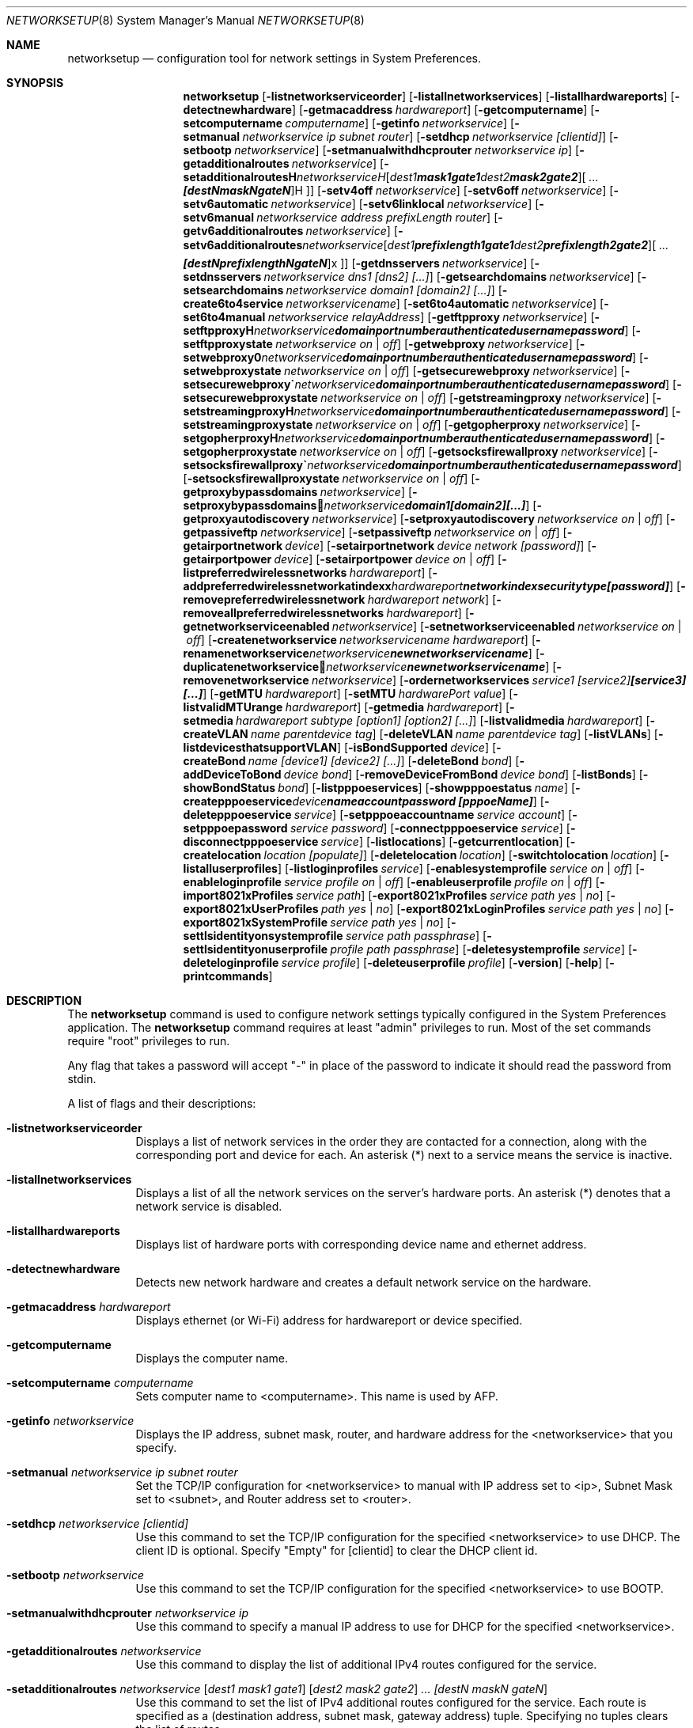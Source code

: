 .\"Copyright (c) 2002 Apple Computer, Inc. All Rights Reserved.
.\"The contents of this file constitute Original Code as defined in and are 
.\"subject to the Apple Public Source License Version 1.2 (the 'License'). 
.\"You may not use this file except in compliance with the
.\"License. Please obtain a copy of the License at 
.\"http://www.apple.com/publicsource and read it before using this file.
.\"
.\"This Original Code and all software distributed under the License are 
.\"distributed on an 'AS IS' basis, WITHOUT WARRANTY OF ANY KIND, EITHER 
.\"EXPRESS OR IMPLIED, AND APPLE
.\"HEREBY DISCLAIMS ALL SUCH WARRANTIES, INCLUDING WITHOUT LIMITATION, ANY 
.\"WARRANTIES OF MERCHANTABILITY, FITNESS FOR A PARTICULAR PURPOSE,
.\"QUIET ENJOYMENT OR NON-INFRINGEMENT. Please see the License for the 
.\"specific language governing rights and limitations under the License."
.\"
.\" Use the following line to view the manpage. Replace man_page with the path to the manpage to view.
.\"/usr/bin/nroff -mandoc man_page | less
.Pp
.Dd April 16, 2002       
.Dt NETWORKSETUP 8
.Os "Mac OS X"
.Sh NAME                  
.Nm networksetup
.Nd configuration tool for network settings in System Preferences.
.Sh SYNOPSIS             
.Nm
.Op Fl listnetworkserviceorder
.Op Fl listallnetworkservices
.Op Fl listallhardwareports
.Op Fl detectnewhardware
.Op Fl getmacaddress Ar hardwareport
.Op Fl getcomputername
.Op Fl setcomputername Ar computername
.Op Fl getinfo Ar networkservice
.Op Fl setmanual Ar networkservice ip subnet router
.Op Fl setdhcp Ar networkservice [clientid]
.Op Fl setbootp Ar networkservice
.Op Fl setmanualwithdhcprouter Ar networkservice ip
.Op Fl getadditionalroutes Ar networkservice
.Op Fl setadditionalroutes Ar networkservice [ dest1 mask1 gate1 ] [ dest2 mask2 gate2 ] ... [destN maskN gateN ]
.Op Fl setv4off Ar networkservice
.Op Fl setv6off Ar networkservice
.Op Fl setv6automatic Ar networkservice
.Op Fl setv6linklocal Ar networkservice
.Op Fl setv6manual Ar networkservice address prefixLength router
.Op Fl getv6additionalroutes Ar networkservice
.Op Fl setv6additionalroutes Ar networkservice [ dest1 prefixlength1 gate1 ] [ dest2 prefixlength2 gate2 ] ... [destN prefixlengthN gateN ]
.Op Fl getdnsservers Ar networkservice
.Op Fl setdnsservers Ar networkservice dns1 [dns2] [...]
.Op Fl getsearchdomains Ar networkservice
.Op Fl setsearchdomains Ar networkservice domain1 [domain2] [...]
.Op Fl create6to4service Ar networkservicename
.Op Fl set6to4automatic Ar networkservice
.Op Fl set6to4manual Ar networkservice relayAddress
.Op Fl getftpproxy Ar networkservice
.Op Fl setftpproxy Ar networkservice domain portnumber authenticated username password
.Op Fl setftpproxystate Ar networkservice on | off
.Op Fl getwebproxy Ar networkservice
.Op Fl setwebproxy Ar networkservice domain portnumber authenticated username password
.Op Fl setwebproxystate Ar networkservice on | off
.Op Fl getsecurewebproxy Ar networkservice
.Op Fl setsecurewebproxy Ar networkservice domain portnumber authenticated username password
.Op Fl setsecurewebproxystate Ar networkservice on | off
.Op Fl getstreamingproxy Ar networkservice
.Op Fl setstreamingproxy Ar networkservice domain portnumber authenticated username password
.Op Fl setstreamingproxystate Ar networkservice on | off
.Op Fl getgopherproxy Ar networkservice
.Op Fl setgopherproxy Ar networkservice domain portnumber authenticated username password
.Op Fl setgopherproxystate Ar networkservice on | off
.Op Fl getsocksfirewallproxy Ar networkservice
.Op Fl setsocksfirewallproxy Ar networkservice domain portnumber authenticated username password
.Op Fl setsocksfirewallproxystate Ar networkservice on | off
.Op Fl getproxybypassdomains Ar networkservice
.Op Fl setproxybypassdomains Ar networkservice domain1 [domain2] [...]
.Op Fl getproxyautodiscovery Ar networkservice
.Op Fl setproxyautodiscovery Ar networkservice on | off
.Op Fl getpassiveftp Ar networkservice
.Op Fl setpassiveftp Ar networkservice on | off
.Op Fl getairportnetwork Ar device
.Op Fl setairportnetwork Ar device network [password]
.Op Fl getairportpower Ar device
.Op Fl setairportpower Ar device on | off
.Op Fl listpreferredwirelessnetworks Ar hardwareport
.Op Fl addpreferredwirelessnetworkatindex Ar hardwareport network index securitytype [password]
.Op Fl removepreferredwirelessnetwork Ar hardwareport network
.Op Fl removeallpreferredwirelessnetworks Ar hardwareport
.Op Fl getnetworkserviceenabled Ar networkservice
.Op Fl setnetworkserviceenabled Ar networkservice on | off
.Op Fl createnetworkservice Ar networkservicename hardwareport
.Op Fl renamenetworkservice Ar networkservice newnetworkservicename
.Op Fl duplicatenetworkservice Ar networkservice newnetworkservicename
.Op Fl removenetworkservice Ar networkservice
.Op Fl ordernetworkservices Ar service1 [service2] [service3] [...]
.Op Fl getMTU Ar hardwareport
.Op Fl setMTU Ar hardwarePort value
.Op Fl listvalidMTUrange Ar hardwareport
.Op Fl getmedia Ar hardwareport
.Op Fl setmedia Ar hardwareport subtype [option1] [option2] [...]
.Op Fl listvalidmedia Ar hardwareport
.Op Fl createVLAN Ar name parentdevice tag
.Op Fl deleteVLAN Ar name parentdevice tag
.Op Fl listVLANs
.Op Fl listdevicesthatsupportVLAN
.Op Fl isBondSupported Ar device
.Op Fl createBond Ar name [device1] [device2] [...]
.Op Fl deleteBond Ar bond
.Op Fl addDeviceToBond Ar device bond
.Op Fl removeDeviceFromBond Ar device bond
.Op Fl listBonds
.Op Fl showBondStatus Ar bond
.Op Fl listpppoeservices
.Op Fl showpppoestatus Ar name
.Op Fl createpppoeservice Ar device name account password [pppoeName]
.Op Fl deletepppoeservice Ar service
.Op Fl setpppoeaccountname Ar service account
.Op Fl setpppoepassword Ar service password
.Op Fl connectpppoeservice Ar service
.Op Fl disconnectpppoeservice Ar service
.Op Fl listlocations
.Op Fl getcurrentlocation
.Op Fl createlocation Ar location [populate]
.Op Fl deletelocation Ar location
.Op Fl switchtolocation Ar location
.Op Fl listalluserprofiles
.Op Fl listloginprofiles Ar service
.Op Fl enablesystemprofile Ar service on | off
.Op Fl enableloginprofile Ar service profile on | off
.Op Fl enableuserprofile Ar profile on | off
.Op Fl import8021xProfiles Ar service path
.Op Fl export8021xProfiles Ar service path yes | no
.Op Fl export8021xUserProfiles Ar path yes | no
.Op Fl export8021xLoginProfiles Ar service path yes | no
.Op Fl export8021xSystemProfile Ar service path yes | no
.Op Fl settlsidentityonsystemprofile Ar service path passphrase
.Op Fl settlsidentityonuserprofile Ar profile path passphrase
.Op Fl deletesystemprofile Ar service
.Op Fl deleteloginprofile Ar service profile
.Op Fl deleteuserprofile Ar profile
.Op Fl version
.Op Fl help
.Op Fl printcommands
.Pp
.Sh DESCRIPTION
The 
.Nm
command is used to configure network settings typically configured in the System Preferences application.
The 
.Nm 
command requires at least "admin" privileges to run. Most of the set commands require "root" privileges to run.
.Pp
Any flag that takes a password will accept "-" in place of the password to indicate it should read the password from stdin.
.Pp
A list of flags and their descriptions:
.Bl -tag -width indent 
.It Fl listnetworkserviceorder
Displays a list of network services in the order they are contacted for a connection, along with the corresponding port and device for each. An asterisk (*) next to a service means the service is inactive.
.It Fl listallnetworkservices
Displays a list of all the network services on the server's hardware ports. An asterisk (*) denotes that a network service is disabled.
.It Fl listallhardwareports
Displays list of hardware ports with corresponding device name and ethernet address.
.It Fl detectnewhardware
Detects new network hardware and creates a default network service on the hardware.
.Pp
.It Fl getmacaddress Ar hardwareport
Displays ethernet (or Wi-Fi) address for hardwareport or device specified.
.Pp
.It Fl getcomputername
Displays the computer name.
.It Fl setcomputername Ar computername
Sets computer name to <computername>. This name is used by AFP.
.Pp
.It Fl getinfo Ar networkservice
Displays the IP address, subnet mask, router, and hardware address for the <networkservice> that you specify.
.It Fl setmanual Ar networkservice ip subnet router
Set the TCP/IP configuration for <networkservice> to manual with IP address set to <ip>, Subnet Mask set to <subnet>, and Router address set to <router>.
.It Fl setdhcp Ar networkservice [clientid]
Use this command to set the TCP/IP configuration for the specified <networkservice> to use DHCP. The client ID is optional. Specify "Empty" for [clientid] to clear the DHCP client id.
.It Fl setbootp Ar networkservice
Use this command to set the TCP/IP configuration for the specified <networkservice> to use BOOTP.
.It Fl setmanualwithdhcprouter Ar networkservice ip
Use this command to specify a manual IP address to use for DHCP for the specified <networkservice>.
.It Fl getadditionalroutes Ar networkservice
Use this command to display the list of additional IPv4 routes configured for the service.
.It Fl setadditionalroutes Ar networkservice [ dest1 mask1 gate1 ] [ dest2 mask2 gate2 ] ... [destN maskN gateN ]
Use this command to set the list of IPv4 additional routes configured for the service. Each route is specified as a
(destination address, subnet mask, gateway address) tuple. Specifying no tuples clears the list of routes.
.It Fl setv4off Ar networkservice
Use this command to turn IPv4 off on the specified <networkservice>.
.It Fl setv6off Ar networkservice
Use this command to turn IPv6 off on the specified <networkservice>.
.It Fl setv6automatic Ar networkservice
Use this command to set IPv6 to get its addresses automatically for <networkservice>.
.It Fl setv6linklocal Ar networkservice
Use this command to set IPv6 to only use link local for <networkservice>.
.It Fl setv6manual Ar ip prefixlength router
Use this command to set IPv6 to get its addresses manually for <networkservice>. Specify the ip address, the prefix length and the router.
.It Fl getv6additionalroutes Ar networkservice
Use this command to display the list of additional IPv6 routes configured for the service.
.It Fl setv6additionalroutes Ar networkservice [ dest1 prefixlength1 gate1 ] [ dest2 prefixlength2 gate2 ] ... [destN prefixlengthN gateN ]
Use this command to set the list of additional routes configured for the service. Each route is specified as a
.br
(destination address, prefix length, gateway address) tuple. Specifying no tuples clears the list of routes.
.It Fl getdnsservers Ar networkservice
Displays DNS info for <networkservice>.
.It Fl setdnsservers Ar networkservice dns1 [dns2] [...]
Use this command to specify the IP addresses of servers you want the specified <networkservice> to use to resolve domain names. You can list any number of servers (replace dns1, dns2, and so on with the IP addresses of domain name servers). If you want to clear all DNS entries for the specified network service, type "empty" in place of the DNS server names.
.It Fl getsearchdomains Ar networkservice
Displays Domain Name info for <networkservice>.
.It Fl setsearchdomains Ar networkservice domain1 [domain2] [...]
Use this command to designate the search domain for the specified <networkservice>. You can list any number of search domains (replace domain1, domain2, and so on with the name of a local domain). If you want to clear all search domain entries for the specified network service, type “empty” in place of the domain name.
.Pp
.It Fl create6to4service <newnetworkservicename>
Use this command to create a new 6 to 4 service with name <newnetworkservicename>.
.It Fl set6to4automatic <newnetworkservicename>
Use this command to set the 6 to 4 service such that it will get the relay address automatically.
.It Fl set6to4manual <newnetworkservicename> <relayaddress>
Use this command to set the 6 to 4 service such that it will get the relay address manually. Specify the <relayaddress> that you would like to set.
.Pp
.It Fl getftpproxy Ar networkservice
Displays FTP proxy (server, port, enabled value) info for <networkservice>.
.It Fl setftpproxy Ar networkservice domain portnumber authenticated username password
Set FTP proxy for <networkservice> with <domain> and <port number>. Turns proxy on. Optionally, specify <on> or <off> for <authenticated> to enable and disable authenticated proxy support. Specify <username> and <password> if you turn authenticated proxy support on.
.It Fl setftpproxystate Ar networkservice on | off
Set FTP proxy on <networkservice> to either <on> or <off>.
.It Fl getwebproxy Ar networkservice
Displays Web proxy (server, port, enabled value) info for <networkservice>.
.It Fl setwebproxy Ar networkservice domain portnumber authenticated username password
Set Web proxy for <networkservice> with <domain> and <port number>. Turns proxy on. Optionally, specify <on> or <off> for <authenticated> to enable and disable authenticated proxy support. Specify <username> and <password> if you turn authenticated proxy support on.
.It Fl setwebproxystate Ar networkservice on | off
Set Web proxy on <networkservice> to either <on> or <off>.
.It Fl getsecurewebproxy Ar networkservice
Displays Secure Web proxy (server, port, enabled value) info for <networkservice>.
.It Fl setsecurewebproxy Ar networkservice domain portnumber authenticated username password
Set Secure Web proxy for <networkservice> with <domain> and <port number>. Turns proxy on. Optionally, specify <on> or <off> for <authenticated> to enable and disable authenticated proxy support. Specify <username> and <password> if you turn authenticated proxy support on.
.It Fl setsecurewebproxystate Ar networkservice on | off
Set SecureWeb proxy on <networkservice> to either <on> or <off>.
.It Fl getstreamingproxy Ar networkservice
Displays Streaming proxy (server, port, enabled value) info for <networkservice>.
.It Fl setstreamingproxy Ar networkservice domain portnumber authenticated username password
Set Streaming proxy for <networkservice> with <networkservice>. Turns proxy on. Optionally, specify <on> or <off> for <authenticated> to enable and disable authenticated proxy support. Specify <username> and <password> if you turn authenticated proxy support on.
.It Fl setstreamingproxystate Ar networkservice on | off
Set Streamingproxy on <networkservice> to either <on> or <off>.
.It Fl getgopherproxy Ar networkservice
Displays Gopher proxy (server, port, enabled value) info for <networkservice>.
.It Fl setgopherproxy Ar networkservice domain portnumber authenticated username password
Set Gopher proxy for <networkservice> with <domain> and <port number>. Turns proxy on. Optionally, specify <on> or <off> for <authenticated> to enable and disable authenticated proxy support. Specify <username> and <password> if you turn authenticated proxy support on.
.It Fl setgopherproxystate Ar networkservice on | off
Set Gopher proxy on <networkservice> to either <on> or <off>.
.It Fl getsocksfirewallproxy Ar networkservice
Displays SOCKS Firewall proxy (server, port, enabled value) info for <networkservice>.
.It Fl setsocksfirewallproxy Ar networkservice domain portnumber authenticated username password
Set SOCKS Firewall proxy for <networkservice> with <domain> and <port number>. Turns proxy on. Optionally, specify <on> or <off> for <authenticated> to enable and disable authenticated proxy support. Specify <username> and <password> if you turn authenticated proxy support on.
.It Fl setsocksfirewallproxystate Ar networkservice on | off
Set SOCKS Firewall proxy to  either <on> or <off>.
.It Fl getproxybypassdomains Ar networkservice
Displays Bypass Domain Names for <networkservice>.
.It Fl setproxybypassdomains Ar networkservice domain1 [domain2] [...]
Set the Bypass Domain Name Servers for <networkservice> to <domain1> [domain2] [...]. Any number of Domain Name servers can be specified. Specify "Empty" for <domain1> to clear all Domain Name entries.
.It Fl getproxyautodiscovery Ar networkservice
Displays Proxy Auto Discover for <networkservice>.
.It Fl setproxyautodiscovery Ar networkservice on | off
Set Proxy Auto Discover for <networkservice> to either <on> or <off>.
.It Fl getpassiveftp Ar networkservice
Displays whether Passive FTP is on or off for <networkservice>.
.It Fl setpassiveftp Ar networkservice on | off
Set Passive FTP to either <on> or <off>.
.It Fl setautoproxyurl Ar networkservice url
Set proxy auto-config to url for <networkservice> and enable it.
.It Fl getautoproxyurl Ar networkservice
Displays proxy auto-config (url, enabled) info for <networkservice>.
.It Fl setsocksfirewallproxystate Ar networkservice on | off
Set SOCKS Firewall proxy to  either <on> or <off>.
.It Fl getairportnetwork Ar hardwareport
Displays current Wi-Fi Network.
.It Fl setairportnetwork Ar hardwareport network [password]
Set Wi-Fi Network to <network> using optional [password] if specified.
.It Fl getairportpower Ar hardwareport
Displays whether Wi-Fi power is on or off.
.It Fl setairportpower Ar hardwareport on | off
Set Wi-Fi power to either <on> or <off>.
.It Fl listpreferredwirelessnetworks Ar hardwareport
List the preferred wireless networks for <hardwareport>
.It Fl addpreferredwirelessnetworkatindex Ar hardwareport network index securitytype [password]
Add wireless network named <network> to preferred list for <hardwareport> at <index>. Store the optional password in the keychain
For security type, use OPEN for none, WPA for WPA Personal, WPAE for WPA Enterprise, WPA2 for WPA2 Personal, WPA2E for WPA2 Enterprise, WEP for plain WEP, and 8021XWEP for 802.1X WEP.
.It Fl removepreferredwirelessnetwork Ar hardwareport network
Remove <network> from the preferred wireless network list for <hardwareport>
.It Fl removeallpreferredwirelessnetworks Ar hardwareport
Remove all networks from the preferred wireless network list for <hardwareport>
.It Fl getnetworkserviceenabled Ar networkservice
Displays whether a service is on or off (enabled or disabled).
.It Fl setnetworkserviceenabled Ar networkservice on | off
Use this command to turn the specified network service on or off (enable or disable).
.It Fl createnetworkservice Ar networkservicename hardwareport
Create a service named <networkservice> on port <hardwareport>. The new service will be enabled by default.
.It Fl renamenetworkservice Ar networkservice newnetworkservicename
Use this command to rename the specified network service <networkservice> to <newnetworkservicename>.
.It Fl duplicatenetworkservice Ar networkservice newnetworkservicename
Use this command to duplicate an existing network service <networkservice> and rename it to the specified name <newnetworkservicename>.
.It Fl removenetworkservice Ar networkservice
Use this command to delete a network service <networkservice>. You cannot use this command to delete the last remaining service for a hardware port. To do so, you use the -setnetworkserviceenabled command.
.It Fl ordernetworkservices Ar service1 [service2] [service3] [...]
Use this command to designate the order network services are contacted on the specified hardware port. Name the network you want contacted first, then the second, and so on. Use "listnetworkserviceorder" to view current service order. Note: use quotes around service names which contain spaces (ie. "Built-in Ethernet").
.It Fl setMTUAndMediaAutomatically Ar hardwarePort
Set hardwareport or device specified back to automatically setting the MTU and Media.
.It Fl getMTU Ar hardwareport
Get the MTU value for hardwareport or device specified.
.It Fl setMTU Ar hardwarePort value
Set MTU for hardwareport or device specified.
.It Fl listValidMTURange Ar hardwareport
List the valid MTU range for hardwareport or device specified.
.It Fl getMedia Ar hardwareport
Show both the current setting for media and the active media on hardwareport or device specified.
.It Fl setMedia Ar hardwareport subtype [option1] [option2] [...]
Set media for hardwareport or device specified to subtype. Specify optional [option1] and additional options depending on subtype. Any number of valid options can be specified.
.It Fl listValidMedia Ar hardwareport
List valid media options for hardwareport or device name. Enumerates available subtypes and options per subtype.
.It Fl createVLAN Ar name parentdevice tag
Create a VLAN with the name <name> over the parent device <parentdevice> and with the tag <tag>.
.It Fl deleteVLAN Ar name parentdevice tag
Delete the VLAN with the name <name> over the parent device <parentdevice> and with the tag <tag>.
.It Fl listVLANs
List the VLANs that have been created.
.It Fl listdevicesthatsupportVLAN
List the devices that support VLANs.
.It Fl isBondSupported Ar device
Displays YES if the device can be added to a bond. NO if it cannot.
.It Fl createBond Ar name [device1] [device2] [...]
Create a bond with the user-defined-name name and optionally add any listed devices if they support bonding.
.It Fl deleteBond Ar bond
Delete the bond with the specified device-name.
.It Fl addDeviceToBond Ar device bond
Add device to bond.
.It Fl removeDeviceFromBond Ar device bond
Remove device from bond.
.It Fl listBonds
List of all bonds.
.It Fl showBondStatus Ar bond
Display the status of the specified bond.
.It Fl listpppoeservices
List all PPPoE services in the current set.
.It Fl showpppoestatus Ar name
Display the status of the PPPoE service with the specified name.
.It Fl createpppoeservice Ar device name account password [pppoeName]
Create a PPPoE service on the specified device with the service name specified.
.It Fl deletepppoeservice Ar service
Delete the service.
.It Fl setpppoeaccountname Ar service account
Set the account name for the service.
.It Fl setpppoepassword Ar service password
Set the password for the service.
.It Fl connectpppoeservice Ar service
Connect the service.
.It Fl disconnectpppoeservice Ar service
Disconnect the service.
.It Fl listlocations
List all network locations.
.It Fl getcurrentlocation
Display the name of the current set.
.It Fl createlocation Ar location [populate]
Create a set with the user-defined-name name and optionally populate it with the default services.
.It Fl deletelocation Ar location
Delete the set.
.It Fl switchtolocation Ar location
Make the specified set the current set.
.It Fl listalluserprofiles
Display the names of all of the user profiles.
.It Fl listloginprofiles Ar service
Display the names of the loginwindow profiles for the specified service.	
.It Fl enablesystemprofile Ar service on | off
Enables or disables the system profile for the specified service.	
.It Fl enableloginprofile Ar service profile on | off
Enables or disables the specified loginwindow profile for the specified service.	
.It Fl enableuserprofile Ar profile on | off
Enables or disables the specified user profile.	
.It Fl import8021xProfiles Ar service path
Imports the 802.1x profiles for the specified service.	
.It Fl export8021xProfiles Ar service path yes | no
Exports all of the profiles for the specified service and optionally includes the items from the keychain.	
.It Fl export8021xUserProfiles Ar path yes | no
Exports only the user profiles and optionally includes the items from the keychain.	
.It Fl export8021xLoginProfiles Ar service path yes | no
Exports only the loginwindow profiles for the specified service	and optionally includes the items from the keychain.
.It Fl export8021xSystemProfile Ar service path yes | no
Exports only the system profile for the specified service and optionally includes the items from the keychain.
.It Fl settlsidentityonsystemprofile Ar service path passphrase
Sets the TLS identity on the system profile for the specified service. Identity must be a pkcs12 file.
.It Fl settlsidentityonuserprofile Ar profile path passphrase
Sets the TLS identity on the specified user profile. Identity must be a pkcs12 file.
.It Fl deletesystemprofile Ar service
Deletes the system profile for the specified service.
.It Fl deleteloginprofile Ar service profile
Deletes the specified loginwindow profile for the specified service.
.It Fl deleteuserprofile Ar profile
Deletes the specified user profile.
Displays version of networksetup tool.
.It Fl help
Displays a list of all the commands available in the Network Setup Tool, with explanatory information.
.It Fl printcommands
Displays a list of commands with no detail.
.Pp
.El                      
.Pp
.Sh EXAMPLES
.Nm
-listallnetworkservices
.Pp
.Nm
-setmanual "Built-in Ethernet" 192.168.100.100 255.255.255.0 192.168.100.1
.Pp
.Nm
-setdnsservers "Built-in Ethernet" 192.168.100.100 192.168.100.12
.Pp
.Nm
-setsearchdomains "Built-in Ethernet" company.com corp.com
.Pp
.Nm
-setwebproxy "Built-in Ethernet" proxy.company.com 80
.Pp
.Nm
-setwebproxy "Built-In Ethernet" proxy.company.com 80 On authusername authpassword
.Pp
.Nm
-duplicatenetworkservice "Built-In Ethernet" "Local LAN"
.Pp
.Nm
-getdnsservers "Built-In Ethernet"
.Pp
.Nm
-setMTU en0 1500
.Pp
.Nm
-setMedia en0 autoselect
.Pp
.Nm
-setMedia en0 100baseTX half-duplex
.Pp
.Nm
-createBond MyBond en0 en1
.Pp
.Nm
-addDeviceToBond en0 bond0
.Pp
.Nm
-setpppoepassword MyPPPoE - < ~/Desktop/MyPasswordFile.txt
.Pp
.Nm
-createlocation Home populate
.Pp
.Nm
-import8021xProfiles Ethernet "/Users/MyHome/Downloads/ExportedConfigs.networkconnect"
.Pp
.Pp
.Sh FILES
.Bl -tag -width "/usr/sbin/networksetup" -compact
.It Pa /usr/sbin/networksetup
.Pp
.El
.Sh SEE ALSO 
.\" List links in ascending order by section, alphabetically within a section.
.\" Please do not reference files that do not exist without filing a bug report
.Xr systemsetup 8
.Pp
.\" .Sh BUGS              \" Document known, unremedied bugs 
.\" .Sh HISTORY         \" Document history if command behaves in a unique manner
